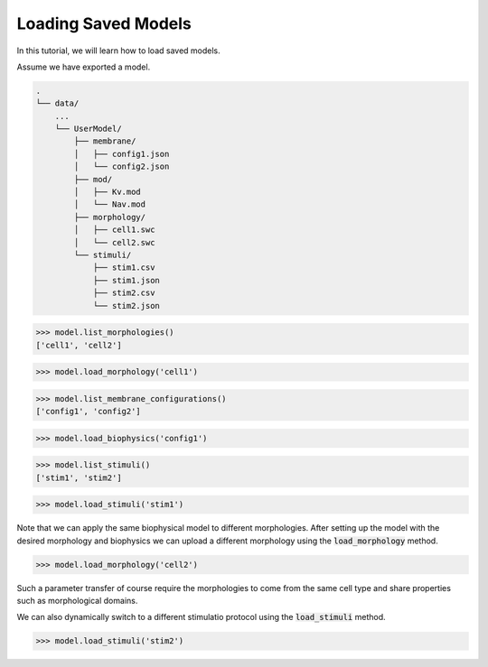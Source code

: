 Loading Saved Models
==========================================

In this tutorial, we will learn how to load saved models.

Assume we have exported a model.

.. code-block:: bash

    .
    └── data/
        ...
        └── UserModel/  
            ├── membrane/  
            │   ├── config1.json
            │   └── config2.json
            ├── mod/
            │   ├── Kv.mod
            │   └── Nav.mod
            ├── morphology/
            │   ├── cell1.swc
            │   └── cell2.swc
            └── stimuli/ 
                ├── stim1.csv 
                ├── stim1.json
                ├── stim2.csv
                └── stim2.json

.. code-block:: python

    >>> model.list_morphologies()
    ['cell1', 'cell2']


.. code-block:: python

    >>> model.load_morphology('cell1')


.. code-block:: python

    >>> model.list_membrane_configurations()
    ['config1', 'config2']

.. code-block:: python

    >>> model.load_biophysics('config1')


.. code-block:: python

    >>> model.list_stimuli()
    ['stim1', 'stim2']

.. code-block:: python

    >>> model.load_stimuli('stim1')



Note that we can apply the same biophysical model to different morphologies.
After setting up the model with the desired morphology and biophysics
we can upload a different morphology using the :code:`load_morphology` method.

.. code-block:: python

    >>> model.load_morphology('cell2')

Such a parameter transfer of course require the morphologies to come from the same cell type
and share properties such as morphological domains.

We can also dynamically switch to a different stimulatio protocol using the :code:`load_stimuli` method.

.. code-block:: python

    >>> model.load_stimuli('stim2')

